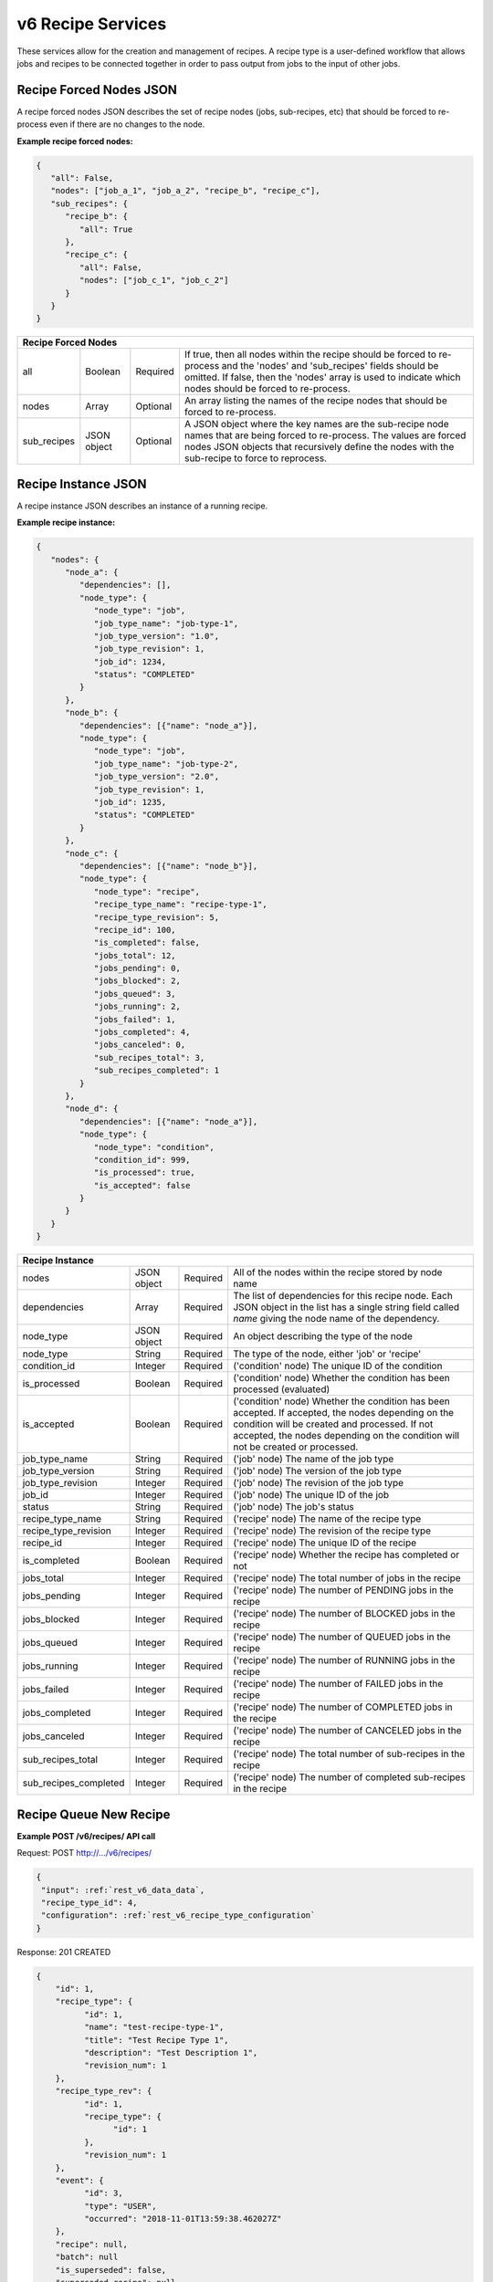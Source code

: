 
.. _rest_v6_recipe:

v6 Recipe Services
==================

These services allow for the creation and management of recipes. A recipe type is a user-defined workflow that allows
jobs and recipes to be connected together in order to pass output from jobs to the input of other jobs.

.. _rest_v6_recipe_json_forced_nodes:

Recipe Forced Nodes JSON
------------------------

A recipe forced nodes JSON describes the set of recipe nodes (jobs, sub-recipes, etc) that should be forced to
re-process even if there are no changes to the node.

**Example recipe forced nodes:**

.. code-block:: javascript

   {
      "all": False,
      "nodes": ["job_a_1", "job_a_2", "recipe_b", "recipe_c"],
      "sub_recipes": {
         "recipe_b": {
            "all": True
         },
         "recipe_c": {
            "all": False,
            "nodes": ["job_c_1", "job_c_2"]
         }
      }
   }

+-----------------------------------------------------------------------------------------------------------------------------+
| **Recipe Forced Nodes**                                                                                                     |
+============================+================+==========+====================================================================+
| all                        | Boolean        | Required | If true, then all nodes within the recipe should be forced to      |
|                            |                |          | re-process and the 'nodes' and 'sub_recipes' fields should be      |
|                            |                |          | omitted. If false, then the 'nodes' array is used to indicate which|
|                            |                |          | nodes should be forced to re-process.                              |
+----------------------------+----------------+----------+--------------------------------------------------------------------+
| nodes                      | Array          | Optional | An array listing the names of the recipe nodes that should be      |
|                            |                |          | forced to re-process.                                              |
+----------------------------+----------------+----------+--------------------------------------------------------------------+
| sub_recipes                | JSON object    | Optional | A JSON object where the key names are the sub-recipe node names    |
|                            |                |          | that are being forced to re-process. The values are forced nodes   |
|                            |                |          | JSON objects that recursively define the nodes with the sub-recipe |
|                            |                |          | to force to reprocess.                                             |
+----------------------------+----------------+----------+--------------------------------------------------------------------+

.. _rest_v6_recipe_json_instance:

Recipe Instance JSON
--------------------

A recipe instance JSON describes an instance of a running recipe.

**Example recipe instance:**

.. code-block:: javascript

   {
      "nodes": {
         "node_a": {
            "dependencies": [],
            "node_type": {
               "node_type": "job",
               "job_type_name": "job-type-1",
               "job_type_version": "1.0",
               "job_type_revision": 1,
               "job_id": 1234,
               "status": "COMPLETED"
            }
         },
         "node_b": {
            "dependencies": [{"name": "node_a"}],
            "node_type": {
               "node_type": "job",
               "job_type_name": "job-type-2",
               "job_type_version": "2.0",
               "job_type_revision": 1,
               "job_id": 1235,
               "status": "COMPLETED"
            }
         },
         "node_c": {
            "dependencies": [{"name": "node_b"}],
            "node_type": {
               "node_type": "recipe",
               "recipe_type_name": "recipe-type-1",
               "recipe_type_revision": 5,
               "recipe_id": 100,
               "is_completed": false,
               "jobs_total": 12,
               "jobs_pending": 0,
               "jobs_blocked": 2,
               "jobs_queued": 3,
               "jobs_running": 2,
               "jobs_failed": 1,
               "jobs_completed": 4,
               "jobs_canceled": 0,
               "sub_recipes_total": 3,
               "sub_recipes_completed": 1
            }
         },
         "node_d": {
            "dependencies": [{"name": "node_a"}],
            "node_type": {
               "node_type": "condition",
               "condition_id": 999,
               "is_processed": true,
               "is_accepted": false
            }
         }
      }
   }

+-----------------------------------------------------------------------------------------------------------------------------+
| **Recipe Instance**                                                                                                         |
+============================+================+==========+====================================================================+
| nodes                      | JSON object    | Required | All of the nodes within the recipe stored by node name             |
+----------------------------+----------------+----------+--------------------------------------------------------------------+
| dependencies               | Array          | Required | The list of dependencies for this recipe node. Each JSON object in |
|                            |                |          | the list has a single string field called *name* giving the node   |
|                            |                |          | name of the dependency.                                            |
+----------------------------+----------------+----------+--------------------------------------------------------------------+
| node_type                  | JSON object    | Required | An object describing the type of the node                          |
+----------------------------+----------------+----------+--------------------------------------------------------------------+
| node_type                  | String         | Required | The type of the node, either 'job' or 'recipe'                     |
+----------------------------+----------------+----------+--------------------------------------------------------------------+
| condition_id               | Integer        | Required | ('condition' node) The unique ID of the condition                  |
+----------------------------+----------------+----------+--------------------------------------------------------------------+
| is_processed               | Boolean        | Required | ('condition' node) Whether the condition has been processed        |
|                            |                |          | (evaluated)                                                        |
+----------------------------+----------------+----------+--------------------------------------------------------------------+
| is_accepted                | Boolean        | Required | ('condition' node) Whether the condition has been accepted. If     |
|                            |                |          | accepted, the nodes depending on the condition will be created and |
|                            |                |          | processed. If not accepted, the nodes depending on the condition   |
|                            |                |          | will not be created or processed.                                  |
+----------------------------+----------------+----------+--------------------------------------------------------------------+
| job_type_name              | String         | Required | ('job' node) The name of the job type                              |
+----------------------------+----------------+----------+--------------------------------------------------------------------+
| job_type_version           | String         | Required | ('job' node) The version of the job type                           |
+----------------------------+----------------+----------+--------------------------------------------------------------------+
| job_type_revision          | Integer        | Required | ('job' node) The revision of the job type                          |
+----------------------------+----------------+----------+--------------------------------------------------------------------+
| job_id                     | Integer        | Required | ('job' node) The unique ID of the job                              |
+----------------------------+----------------+----------+--------------------------------------------------------------------+
| status                     | String         | Required | ('job' node) The job's status                                      |
+----------------------------+----------------+----------+--------------------------------------------------------------------+
| recipe_type_name           | String         | Required | ('recipe' node) The name of the recipe type                        |
+----------------------------+----------------+----------+--------------------------------------------------------------------+
| recipe_type_revision       | Integer        | Required | ('recipe' node) The revision of the recipe type                    |
+----------------------------+----------------+----------+--------------------------------------------------------------------+
| recipe_id                  | Integer        | Required | ('recipe' node) The unique ID of the recipe                        |
+----------------------------+----------------+----------+--------------------------------------------------------------------+
| is_completed               | Boolean        | Required | ('recipe' node) Whether the recipe has completed or not            |
+----------------------------+----------------+----------+--------------------------------------------------------------------+
| jobs_total                 | Integer        | Required | ('recipe' node) The total number of jobs in the recipe             |
+----------------------------+----------------+----------+--------------------------------------------------------------------+
| jobs_pending               | Integer        | Required | ('recipe' node) The number of PENDING jobs in the recipe           |
+----------------------------+----------------+----------+--------------------------------------------------------------------+
| jobs_blocked               | Integer        | Required | ('recipe' node) The number of BLOCKED jobs in the recipe           |
+----------------------------+----------------+----------+--------------------------------------------------------------------+
| jobs_queued                | Integer        | Required | ('recipe' node) The number of QUEUED jobs in the recipe            |
+----------------------------+----------------+----------+--------------------------------------------------------------------+
| jobs_running               | Integer        | Required | ('recipe' node) The number of RUNNING jobs in the recipe           |
+----------------------------+----------------+----------+--------------------------------------------------------------------+
| jobs_failed                | Integer        | Required | ('recipe' node) The number of FAILED jobs in the recipe            |
+----------------------------+----------------+----------+--------------------------------------------------------------------+
| jobs_completed             | Integer        | Required | ('recipe' node) The number of COMPLETED jobs in the recipe         |
+----------------------------+----------------+----------+--------------------------------------------------------------------+
| jobs_canceled              | Integer        | Required | ('recipe' node) The number of CANCELED jobs in the recipe          |
+----------------------------+----------------+----------+--------------------------------------------------------------------+
| sub_recipes_total          | Integer        | Required | ('recipe' node) The total number of sub-recipes in the recipe      |
+----------------------------+----------------+----------+--------------------------------------------------------------------+
| sub_recipes_completed      | Integer        | Required | ('recipe' node) The number of completed sub-recipes in the recipe  |
+----------------------------+----------------+----------+--------------------------------------------------------------------+

.. _rest_v6_recipe_queue_new_recipe:

Recipe Queue New Recipe
-----------------------

**Example POST /v6/recipes/ API call**

Request: POST http://.../v6/recipes/

.. code-block:: javascript

  {
   "input": :ref:`rest_v6_data_data`,
   "recipe_type_id": 4,
   "configuration": :ref:`rest_v6_recipe_type_configuration`
  }

Response: 201 CREATED

.. code-block:: javascript

  {
      "id": 1,
      "recipe_type": {
            "id": 1,
            "name": "test-recipe-type-1",
            "title": "Test Recipe Type 1",
            "description": "Test Description 1",
            "revision_num": 1
      },
      "recipe_type_rev": {
            "id": 1,
            "recipe_type": {
                  "id": 1
            },
            "revision_num": 1
      },
      "event": {
            "id": 3,
            "type": "USER",
            "occurred": "2018-11-01T13:59:38.462027Z"
      },
      "recipe": null,
      "batch": null
      "is_superseded": false,
      "superseded_recipe": null,
      "superseded_by_recipe": null,
      "input": {
        "files": {'input_a': [1234], 'input_b': [1235, 1236]},
        "json": {'input_c': 999, 'input_d': {'hello'}}
      },
      "input_file_size": 64.0,
      "source_started": "2015-08-28T17:55:41.005Z",
      "source_ended": "2015-08-28T17:56:41.005Z",
      "source_sensor_class": "classA",
      "source_sensor": "1",
      "source_collection": "12345",
      "source_task": "my-task",
      "jobs_total": 10,
      "jobs_pending": 0,
      "jobs_blocked": 0,
      "jobs_queued": 1,
      "jobs_running": 3,
      "jobs_failed": 0,
      "jobs_completed": 6,
      "jobs_canceled": 0,
      "sub_recipes_total": 2,
      "sub_recipes_completed": 1,
      "created": "2018-11-01T13:59:38.471071Z",
      "completed": null,
      "superseded": null,
      "last_modified": "2018-11-01T13:59:38.471175Z"
      "details":
      "job_types": [
        {
            "id": 1,
            "name": "my-job",
            "version": "1.0.0",
            "title": "My Job",
            "description": "A simple job type",
            "icon_code": "f013"
        },...
      ],
      "sub_recipe_types": [
        {
            "id": 1,
            "name": "test-recipe-type-1",
            "title": "Test Recipe Type 1",
            "description": "Test Description 1",
            "revision_num": 1
        },...
      ]
  }

+-------------------------------------------------------------------------------------------------------------------------+
| **Queue New Recipe**                                                                                                    |
+=========================================================================================================================+
| Creates a new recipe and places it onto the queue                                                                       |
+-------------------------------------------------------------------------------------------------------------------------+
| **POST** /v6/recipes/                                                                                                   |
+--------------------+----------------------------------------------------------------------------------------------------+
| **Content Type**   | *application/json*                                                                                 |
+--------------------+----------------------------------------------------------------------------------------------------+
| **JSON Fields**                                                                                                         |
+--------------------+-------------------+--------------------------------------------------------------------------------+
| recipe_type_id     | Integer           | Required | The ID of the recipe type to queue                                  |
+--------------------+-------------------+----------+---------------------------------------------------------------------+
| input              | JSON Object       | Required | JSON defining the data to run the recipe on.                        |
|                    |                   |          | See :ref:`Data JSON <rest_v6_data_data>`                            |
+--------------------+-------------------+----------+---------------------------------------------------------------------+
| configuration      | JSON Object       | optional | JSON defining the data to run the job on                            |
|                    |                   |          | See :ref:`Recipe Configuration <rest_v6_recipe_configuration>`      |
+--------------------+-------------------+----------+---------------------------------------------------------------------+
| **Successful Response**                                                                                                 |
+--------------------+----------------------------------------------------------------------------------------------------+
| **Status**         | 201 CREATED                                                                                        |
+--------------------+----------------------------------------------------------------------------------------------------+
| **Location**       | URL pointing to the details for the newly queued recipe data                                       |
+--------------------+----------------------------------------------------------------------------------------------------+
| **Content Type**   | *application/json*                                                                                 |
+--------------------+----------------------------------------------------------------------------------------------------+
| **Body**           | JSON containing the details of the newly queued recipe                                             |
|                    | see :ref:`Recipe Details <rest_v6_recipe_details>`                                                 |
+--------------------+----------------------------------------------------------------------------------------------------+

.. _rest_v6_recipe_list:

V6 Recipe List
--------------

**Example GET /v6/recipes/ API call**

Request: GET http://.../v6/recipes/

Response: 200 OK

.. code-block:: javascript

    {
      "count": 1,
      "next": null,
      "previous": null,
      "results": [
        {
          "id": 1,
          "recipe_type": {
                "id": 1,
                "name": "test-recipe-type-1",
                "title": "Test Recipe Type 1",
                "description": "Test Description 1",
                "revision_num": 1
          },
          "recipe_type_rev": {
                "id": 1,
                "recipe_type": {
                      "id": 1
                },
                "revision_num": 1
          },
          "event": {
                "id": 3,
                "type": "USER",
                "occurred": "2018-11-01T13:59:38.462027Z"
          },
          "recipe": null,
          "batch": null
          "is_superseded": false,
          "superseded_recipe": null,
          "input_file_size": 64.0,
          "source_started": "2015-08-28T17:55:41.005Z",
          "source_ended": "2015-08-28T17:56:41.005Z",
          "source_sensor_class": "classA",
          "source_sensor": "1",
          "source_collection": "12345",
          "source_task": "my-task",
          "jobs_total": 10,
          "jobs_pending": 0,
          "jobs_blocked": 0,
          "jobs_queued": 1,
          "jobs_running": 3,
          "jobs_failed": 0,
          "jobs_completed": 6,
          "jobs_canceled": 0,
          "sub_recipes_total": 2,
          "sub_recipes_completed": 1,
          "created": "2018-11-01T13:59:38.471071Z",
          "completed": null,
          "superseded": null,
          "last_modified": "2018-11-01T13:59:38.471175Z"
      },...]
    }


+-------------------------------------------------------------------------------------------------------------------------+
| **Recipe List**                                                                                                         |
+=========================================================================================================================+
| Returns a list of all recipes.                                                                                          |
+-------------------------------------------------------------------------------------------------------------------------+
| **GET** /v6/recipes/                                                                                                    |
+-------------------------------------------------------------------------------------------------------------------------+
| **Query Parameters**                                                                                                    |
+--------------------+-------------------+----------+---------------------------------------------------------------------+
| page               | Integer           | Optional | The page of the results to return. Defaults to 1.                   |
+--------------------+-------------------+----------+---------------------------------------------------------------------+
| page_size          | Integer           | Optional | The size of the page to use for pagination of results.              |
|                    |                   |          | Defaults to 100, and can be anywhere from 1-1000.                   |
+--------------------+-------------------+----------+---------------------------------------------------------------------+
| started            | ISO-8601 Datetime | Optional | The start of the time range to query.                               |
|                    |                   |          | Supports the ISO-8601 date/time format, (ex: 2015-01-01T00:00:00Z). |
|                    |                   |          | Supports the ISO-8601 duration format, (ex: PT3H0M0S).              |
+--------------------+-------------------+----------+---------------------------------------------------------------------+
| ended              | ISO-8601 Datetime | Optional | End of the time range to query, defaults to the current time.       |
|                    |                   |          | Supports the ISO-8601 date/time format, (ex: 2015-01-01T00:00:00Z). |
|                    |                   |          | Supports the ISO-8601 duration format, (ex: PT3H0M0S).              |
+--------------------+-------------------+----------+---------------------------------------------------------------------+
| source_started     | ISO-8601 Datetime | Optional | The start of the source file time range to query.                   |
|                    |                   |          | Supports the ISO-8601 date/time format, (ex: 2015-01-01T00:00:00Z). |
|                    |                   |          | Supports the ISO-8601 duration format, (ex: PT3H0M0S).              |
+--------------------+-------------------+----------+---------------------------------------------------------------------+
| source_ended       | ISO-8601 Datetime | Optional | End of the source file time range to query, default is current time.|
|                    |                   |          | Supports the ISO-8601 date/time format, (ex: 2015-01-01T00:00:00Z). |
|                    |                   |          | Supports the ISO-8601 duration format, (ex: PT3H0M0S).              |
+--------------------+-------------------+----------+---------------------------------------------------------------------+
| source_sensor_class| String            | Optional | Return only recipes for the given source sensor class               |
|                    |                   |          | Duplicate it to filter by multiple values.                          |
+--------------------+-------------------+----------+---------------------------------------------------------------------+
| source_sensor      | String            | Optional | Return only recipes for the given source sensor                     |
|                    |                   |          | Duplicate it to filter by multiple values.                          |
+--------------------+-------------------+----------+---------------------------------------------------------------------+
| source_collection  | String            | Optional | Return only recipes for the given source collection                 |
|                    |                   |          | Duplicate it to filter by multiple values.                          |
+--------------------+-------------------+----------+---------------------------------------------------------------------+
| source_task        | String            | Optional | Return only recipes for the given source task                       |
|                    |                   |          | Duplicate it to filter by multiple values.                          |
+--------------------+-------------------+----------+---------------------------------------------------------------------+
| recipe_id          | Integer           | Optional | Return only recipes with a given recipe identifier.                 |
|                    |                   |          | Duplicate it to filter by multiple values.                          |
+--------------------+-------------------+----------+---------------------------------------------------------------------+
| recipe_type_id     | Integer           | Optional | Return only recipes with a given recipe type identifier.            |
|                    |                   |          | Duplicate it to filter by multiple values.                          |
+--------------------+-------------------+----------+---------------------------------------------------------------------+
| recipe_type_name   | String            | Optional | Return only recipes with a given recipe type name.                  |
|                    |                   |          | Duplicate it to filter by multiple values.                          |
+--------------------+-------------------+----------+---------------------------------------------------------------------+
| batch_id           | Integer           | Optional | Return only recipes associated with the given batch identifier.     |
|                    |                   |          | Duplicate it to filter by multiple values.                          |
+--------------------+-------------------+----------+---------------------------------------------------------------------+
| is_superseded      | Boolean           | Optional | Return only recipes that match this value, indicating if the recipe |
|                    |                   |          | has/has not been superseded.                                        |
+--------------------+-------------------+----------+---------------------------------------------------------------------+
| is_completed       | Boolean           | Optional | Return only recipes that match this value, indicating if the recipe |
|                    |                   |          | has/has not been completed.                                         |
+--------------------+-------------------+----------+---------------------------------------------------------------------+
| order              | String            | Optional | One or more fields to use when ordering the results.                |
|                    |                   |          | Duplicate it to multi-sort, (ex: order=name&order=version).         |
|                    |                   |          | Prefix fields with a dash to reverse the sort, (ex: order=-name).   |
+--------------------+-------------------+----------+---------------------------------------------------------------------+
| **Successful Response**                                                                                                 |
+--------------------+----------------------------------------------------------------------------------------------------+
| **Status**         | 200 OK                                                                                             |
+--------------------+----------------------------------------------------------------------------------------------------+
| **Content Type**   | *application/json*                                                                                 |
+--------------------+----------------------------------------------------------------------------------------------------+
| **JSON Fields**                                                                                                         |
+------------------------+-------------------+----------------------------------------------------------------------------+
| count                  | Integer           | The total number of results that match the query parameters.               |
+------------------------+-------------------+----------------------------------------------------------------------------+
| next                   | URL               | A URL to the next page of results.                                         |
+------------------------+-------------------+----------------------------------------------------------------------------+
| previous               | URL               | A URL to the previous page of results.                                     |
+------------------------+-------------------+----------------------------------------------------------------------------+
| results                | Array             | List of result JSON objects that match the query parameters.               |
+------------------------+-------------------+----------------------------------------------------------------------------+
| .id                    | Integer           | The unique identifier of the model. Can be passed to the details API call. |
|                        |                   | (See :ref:`Recipe Details <rest_v6_recipe_details>`)                       |
+------------------------+-------------------+----------------------------------------------------------------------------+
| .recipe_type           | JSON Object       | The recipe type that is associated with the recipe.                        |
|                        |                   | This represents the latest version of the definition.                      |
|                        |                   | (See :ref:`Recipe Type Details <rest_v6_recipe_type_details>`)             |
+------------------------+-------------------+----------------------------------------------------------------------------+
| .recipe_type_rev       | JSON Object       | The recipe type revision that is associated with the recipe.               |
|                        |                   | This represents the definition at the time the recipe was scheduled.       |
|                        |                   | (See :ref:`Recipe Type Revision Details <rest_v6_recipe_type_rev_details>`)|
+------------------------+-------------------+----------------------------------------------------------------------------+
| .event                 | JSON Object       | The trigger event that is associated with the recipe.                      |
+------------------------+-------------------+----------------------------------------------------------------------------+
| .recipe                | JSON Object       | The recipe instance containing this recipe.                                |
|                        |                   | (See :ref:`Recipe Details <rest_v6_recipe_details>`)                       |
+------------------------+-------------------+----------------------------------------------------------------------------+
| .batch                 | JSON Object       | The batch instance associated with this recipe                             |
|                        |                   | (See :ref:`Batch Details <rest_v6_batch_details>`)                         |
+------------------------+-------------------+----------------------------------------------------------------------------+
| .is_superseded         | Boolean           | Whether this recipe has been replaced and is now obsolete.                 |
+------------------------+-------------------+----------------------------------------------------------------------------+
| .superseded_recipe     | JSON Object       | The previous recipe in the chain that was superseded by this recipe.       |
|                        |                   | (See :ref:`Recipe Details <rest_v6_recipe_details>`)                       |
+------------------------+-------------------+----------------------------------------------------------------------------+
| .input_file_size       | Decimal           | The amount of disk space in MiB required for input files for this job.     |
+------------------------+-------------------+----------------------------------------------------------------------------+
| .source_started        | ISO-8601 Datetime | When collection of the underlying source file started.                     |
+------------------------+-------------------+----------------------------------------------------------------------------+
| .source_ended          | ISO-8601 Datetime | When collection of the underlying source file ended.                       |
+------------------------+-------------------+----------------------------------------------------------------------------+
| .source_sensor_class   | String            | The class of sensor used to produce the source file.                       |
+------------------------+-------------------+----------------------------------------------------------------------------+
| .source_sensor         | String            | The specific identifier of the sensor used to produce the source file.     |
+------------------------+-------------------+----------------------------------------------------------------------------+
| .source_collection     | String            | The collection of the source file.                                         |
+------------------------+-------------------+----------------------------------------------------------------------------+
| .source_task           | String            | The task that produced the source file.                                    |
+------------------------+-------------------+----------------------------------------------------------------------------+
| .jobs_total            | Integer           | The total count of jobs within this recipe                                 |
+------------------------+-------------------+----------------------------------------------------------------------------+
| .jobs_pending          | Integer           | The count of PENDING jobs within this recipe                               |
+------------------------+-------------------+----------------------------------------------------------------------------+
| .jobs_blocked          | Integer           | The count of BLOCKED jobs within this recipe                               |
+------------------------+-------------------+----------------------------------------------------------------------------+
| .jobs_queued           | Integer           | The count of QUEUED jobs within this recipe                                |
+------------------------+-------------------+----------------------------------------------------------------------------+
| .jobs_running          | Integer           | The count of RUNNING jobs within this recipe                               |
+------------------------+-------------------+----------------------------------------------------------------------------+
| .jobs_failed           | Integer           | The count of FAILED jobs within this recipe                                |
+------------------------+-------------------+----------------------------------------------------------------------------+
| .jobs_completed        | Integer           | The count of COMPLETED jobs within this recipe                             |
+------------------------+-------------------+----------------------------------------------------------------------------+
| .jobs_canceled         | Integer           | The count of CANCELED jobs within this recipe                              |
+------------------------+-------------------+----------------------------------------------------------------------------+
| .sub_recipes_total     | Integer           | The total count of sub-recipes within this recipe                          |
+------------------------+-------------------+----------------------------------------------------------------------------+
| .sub_recipes_completed | Integer           | The count of completed sub-recipes within this recipe                      |
+------------------------+-------------------+----------------------------------------------------------------------------+
| .is_completed          | Boolean           | Whether this recipe is completed                                           |
+------------------------+-------------------+----------------------------------------------------------------------------+
| .created               | ISO-8601 Datetime | When the associated database model was initially created.                  |
+------------------------+-------------------+----------------------------------------------------------------------------+
| .completed             | ISO-8601 Datetime | When every job in the recipe was completed successfully.                   |
|                        |                   | This field will remain null if a job in the recipe is blocked or failed.   |
+------------------------+-------------------+----------------------------------------------------------------------------+
| .superseded            | ISO-8601 Datetime | When the the recipe became superseded by another recipe.                   |
+------------------------+-------------------+----------------------------------------------------------------------------+
| .last_modified         | ISO-8601 Datetime | When the associated database model was last saved.                         |
+------------------------+-------------------+----------------------------------------------------------------------------+

.. _rest_v6_recipe_details:

V6 Recipe Details
-----------------

**Example GET /v6/recipes/{id}/ API call**

Request: GET http://.../v6/recipes/{id}/

Response: 200 OK

.. code-block:: javascript

  {
      "id": 1,
      "recipe_type": {
            "id": 1,
            "name": "test-recipe-type-1",
            "title": "Test Recipe Type 1",
            "description": "Test Description 1",
            "revision_num": 1
      },
      "recipe_type_rev": {
            "id": 1,
            "recipe_type": {
                  "id": 1
            },
            "revision_num": 1
      },
      "event": {
            "id": 3,
            "type": "USER",
            "occurred": "2018-11-01T13:59:38.462027Z",
            "description": {
                "file_name": "data-file.png",
                "version": "1.0",
                "parse_id": 1
            }
      },
      "recipe": null,
      "batch": null
      "is_superseded": false,
      "superseded_recipe": null,
      "superseded_by_recipe": null,
      "input": {
        "files": {'input_a': [1234], 'input_b': [1235, 1236]},
        "json": {'input_c': 999, 'input_d': {'hello'}}
      },
      "input_file_size": 64.0,
      "source_started": "2015-08-28T17:55:41.005Z",
      "source_ended": "2015-08-28T17:56:41.005Z",
      "source_sensor_class": "classA",
      "source_sensor": "1",
      "source_collection": "12345",
      "source_task": "my-task",
      "jobs_total": 10,
      "jobs_pending": 0,
      "jobs_blocked": 0,
      "jobs_queued": 1,
      "jobs_running": 3,
      "jobs_failed": 0,
      "jobs_completed": 6,
      "jobs_canceled": 0,
      "sub_recipes_total": 2,
      "sub_recipes_completed": 1,
      "created": "2018-11-01T13:59:38.471071Z",
      "completed": null,
      "superseded": null,
      "last_modified": "2018-11-01T13:59:38.471175Z"
      "details":
      "job_types": [
        {
            "id": 1,
            "name": "my-job",
            "version": "1.0.0",
            "title": "My Job",
            "description": "A simple job type",
            "icon_code": "f013"
        },...
      ],
      "sub_recipe_types": [
        {
            "id": 1,
            "name": "test-recipe-type-1",
            "title": "Test Recipe Type 1",
            "description": "Test Description 1",
            "revision_num": 1
        },...
      ]
  }


+-------------------------------------------------------------------------------------------------------------------------+
| **Recipe Details**                                                                                                      |
+=========================================================================================================================+
| Returns details for a given recipe                                                                                      |
+-------------------------------------------------------------------------------------------------------------------------+
| **GET** /v6/recipes/{id}/                                                                                               |
|         Where {id} is the unique identifier of an existing model.                                                       |
+-------------------------------------------------------------------------------------------------------------------------+
| **Successful Response**                                                                                                 |
+--------------------+----------------------------------------------------------------------------------------------------+
| **Status**         | 200 OK                                                                                             |
+--------------------+----------------------------------------------------------------------------------------------------+
| **Content Type**   | *application/json*                                                                                 |
+--------------------+----------------------------------------------------------------------------------------------------+
| **JSON Fields**                                                                                                         |
+------------------------+-------------------+----------------------------------------------------------------------------+
| id                     | Integer           | The unique identifier of the model. Can be passed to the details API call. |
|                        |                   | (See :ref:`Recipe Details <rest_v6_recipe_details>`)                       |
+------------------------+-------------------+----------------------------------------------------------------------------+
| recipe_type            | JSON Object       | The recipe type that is associated with the recipe.                        |
|                        |                   | This represents the latest version of the definition.                      |
|                        |                   | (See :ref:`Recipe Type Details <rest_v6_recipe_type_details>`)             |
+------------------------+-------------------+----------------------------------------------------------------------------+
| recipe_type_rev        | JSON Object       | The recipe type revision that is associated with the recipe.               |
|                        |                   | This represents the definition at the time the recipe was scheduled.       |
|                        |                   | (See :ref:`Recipe Type Revision Details <rest_v6_recipe_type_rev_details>`)|
+------------------------+-------------------+----------------------------------------------------------------------------+
| event                  | JSON Object       | The trigger event that is associated with the recipe.                      |
+------------------------+-------------------+----------------------------------------------------------------------------+
| recipe                 | JSON Object       | The recipe instance containing this recipe.                                |
|                        |                   | (See :ref:`Recipe Details <rest_v6_recipe_details>`)                       |
+------------------------+-------------------+----------------------------------------------------------------------------+
| batch                  | JSON Object       | The batch instance associated with this recipe                             |
|                        |                   | (See :ref:`Batch Details <rest_v6_batch_details>`)                         |
+------------------------+-------------------+----------------------------------------------------------------------------+
| is_superseded          | Boolean           | Whether this recipe has been replaced and is now obsolete.                 |
+------------------------+-------------------+----------------------------------------------------------------------------+
| superseded_recipe      | JSON Object       | The previous recipe in the chain that was superseded by this recipe.       |
|                        |                   | (See :ref:`Recipe Details <rest_v6_recipe_details>`)                       |
+------------------------+-------------------+----------------------------------------------------------------------------+
| superseded_by_recipe   | JSON Object       | The next recipe in the chain that superseded this recipe                   |
|                        |                   | (See :ref:`Recipe Details <rest_v6_recipe_details>`)                       |
+------------------------+-------------------+----------------------------------------------------------------------------+
| input                  | JSON Object       | The input data for the recipe.                                             |
|                        |                   | (See :ref:`Data <rest_v6_data_data>`)                                      |
+------------------------+-------------------+----------------------------------------------------------------------------+
| input_file_size        | Decimal           | The amount of disk space in MiB required for input files for this job.     |
+------------------------+-------------------+----------------------------------------------------------------------------+
| source_started         | ISO-8601 Datetime | When collection of the underlying source file started.                     |
+------------------------+-------------------+----------------------------------------------------------------------------+
| source_ended           | ISO-8601 Datetime | When collection of the underlying source file ended.                       |
+------------------------+-------------------+----------------------------------------------------------------------------+
| source_sensor_class    | String            | The class of sensor used to produce the source file.                       |
+------------------------+-------------------+----------------------------------------------------------------------------+
| source_sensor          | String            | The specific identifier of the sensor used to produce the source file.     |
+------------------------+-------------------+----------------------------------------------------------------------------+
| source_collection      | String            | The collection of the source file.                                         |
+------------------------+-------------------+----------------------------------------------------------------------------+
| source_task            | String            | The task that produced the source file.                                    |
+------------------------+-------------------+----------------------------------------------------------------------------+
| jobs_total             | Integer           | The total count of jobs within this recipe                                 |
+------------------------+-------------------+----------------------------------------------------------------------------+
| jobs_pending           | Integer           | The count of PENDING jobs within this recipe                               |
+------------------------+-------------------+----------------------------------------------------------------------------+
| jobs_blocked           | Integer           | The count of BLOCKED jobs within this recipe                               |
+------------------------+-------------------+----------------------------------------------------------------------------+
| jobs_queued            | Integer           | The count of QUEUED jobs within this recipe                                |
+------------------------+-------------------+----------------------------------------------------------------------------+
| jobs_running           | Integer           | The count of RUNNING jobs within this recipe                               |
+------------------------+-------------------+----------------------------------------------------------------------------+
| jobs_failed            | Integer           | The count of FAILED jobs within this recipe                                |
+------------------------+-------------------+----------------------------------------------------------------------------+
| jobs_completed         | Integer           | The count of COMPLETED jobs within this recipe                             |
+------------------------+-------------------+----------------------------------------------------------------------------+
| jobs_canceled          | Integer           | The count of CANCELED jobs within this recipe                              |
+------------------------+-------------------+----------------------------------------------------------------------------+
| sub_recipes_total      | Integer           | The total count of sub-recipes within this recipe                          |
+------------------------+-------------------+----------------------------------------------------------------------------+
| sub_recipes_completed  | Integer           | The count of completed sub-recipes within this recipe                      |
+------------------------+-------------------+----------------------------------------------------------------------------+
| created                | ISO-8601 Datetime | When the associated database model was initially created.                  |
+------------------------+-------------------+----------------------------------------------------------------------------+
| completed              | ISO-8601 Datetime | When every job in the recipe was completed successfully.                   |
|                        |                   | This field will remain null if a job in the recipe is blocked or failed.   |
+------------------------+-------------------+----------------------------------------------------------------------------+
| superseded             | ISO-8601 Datetime | When the the recipe became superseded by another recipe.                   |
+------------------------+-------------------+----------------------------------------------------------------------------+
| last_modified          | ISO-8601 Datetime | When the associated database model was last saved.                         |
+------------------------+-------------------+----------------------------------------------------------------------------+
| details                | JSON Object       | The running recipe instance details                                        |
|                        |                   | (See :ref:`Recipe Instance <rest_v6_recipe_json_instance>`)                |
+------------------------+-------------------+----------------------------------------------------------------------------+
| job_types              | Array             | List of job type revisions in the recipe definition                        |
|                        |                   | (See :ref:`Job Type Revision <rest_v6_job_type_revision_details>`)         |
+------------------------+-------------------+----------------------------------------------------------------------------+
| sub_recipe_types       | Array             | List of sub recipe types in the recipe definition                          |
|                        |                   | (See :ref:`Recipe Type Details <rest_v6_recipe_type_details>`)             |
+------------------------+-------------------+----------------------------------------------------------------------------+

.. _rest_v6_recipe_input_files:

v6 Recipe Input File List
-------------------------

**Example GET /v6/recipes/{id}/input_files/ API call**

Request: GET http://.../v6/recipes/{id}/input_files/

Response: 200 OK

 .. code-block:: javascript

See :ref:`Scale Files <rest_v6_scale_file_list>` for an example response

+-------------------------------------------------------------------------------------------------------------------------+
| **Recipe Input Files**                                                                                                  |
+=========================================================================================================================+
| Returns detailed information about input files associated with a given Recipe ID.                                       |
+-------------------------------------------------------------------------------------------------------------------------+
| **GET** /v6/recipes/{id}/input_files/                                                                                   |
|         Where {id} is the unique identifier of an existing recipe.                                                      |
+-------------------------------------------------------------------------------------------------------------------------+
| **Query Parameters**                                                                                                    |
+--------------------+-------------------+----------+---------------------------------------------------------------------+
| page               | Integer           | Optional | The page of the results to return. Defaults to 1.                   |
+--------------------+-------------------+----------+---------------------------------------------------------------------+
| page_size          | Integer           | Optional | The size of the page to use for pagination of results.              |
|                    |                   |          | Defaults to 100, and can be anywhere from 1-1000.                   |
+--------------------+-------------------+----------+---------------------------------------------------------------------+
| started            | ISO-8601 Datetime | Optional | The start of the time range to query.                               |
|                    |                   |          | Supports the ISO-8601 date/time format, (ex: 2015-01-01T00:00:00Z). |
|                    |                   |          | Supports the ISO-8601 duration format, (ex: PT3H0M0S).              |
+--------------------+-------------------+----------+---------------------------------------------------------------------+
| ended              | ISO-8601 Datetime | Optional | The end of the time range to query.                                 |
|                    |                   |          | Supports the ISO-8601 date/time format, (ex: 2015-01-01T00:00:00Z). |
|                    |                   |          | Supports the ISO-8601 duration format, (ex: PT3H0M0S).              |
+--------------------+-------------------+----------+---------------------------------------------------------------------+
| time_field         | String            | Optional | Indicates the time field(s) that *started* and *ended* will use for |
|                    |                   |          | time filtering. Valid values are:                                   |
|                    |                   |          |                                                                     |
|                    |                   |          | - *last_modified* - last modification of source file meta-data      |
|                    |                   |          | - *data* - data time of input file (*data_started*, *data_ended*)   |
|                    |                   |          | - *source* - collection time of source file (*source_started*,      |
|                    |                   |          |              *source_ended*)                                        |
|                    |                   |          |                                                                     |
|                    |                   |          | The default value is *last_modified*.                               |
+--------------------+-------------------+----------+---------------------------------------------------------------------+
| file_name          | String            | Optional | Returns only input files with this file name.                       |
+--------------------+-------------------+----------+---------------------------------------------------------------------+
| recipe_input       | String            | Optional | Returns files for this recipe input.                                |
+--------------------+-------------------+----------+---------------------------------------------------------------------+
| **Successful Response**                                                                                                 |
+--------------------+----------------------------------------------------------------------------------------------------+
| **Status**         | 200 OK                                                                                             |
+--------------------+----------------------------------------------------------------------------------------------------+
| **Content Type**   | *application/json*                                                                                 |
+--------------------+----------------------------------------------------------------------------------------------------+
| **JSON Fields**                                                                                                         |
+--------------------+-------------------+--------------------------------------------------------------------------------+
| count              | Integer           | The total number of results that match the query parameters.                   |
+--------------------+-------------------+--------------------------------------------------------------------------------+
| next               | URL               | A URL to the next page of results.                                             |
+--------------------+-------------------+--------------------------------------------------------------------------------+
| previous           | URL               | A URL to the previous page of results.                                         |
+--------------------+-------------------+--------------------------------------------------------------------------------+
| results            | Array             | List of result JSON objects that match the query parameters.                   |
|                    |                   | (See :ref:`Scale Files <rest_v6_scale_file_list>`)                             |
+--------------------+-------------------+--------------------------------------------------------------------------------+

.. _rest_v6_recipe_reprocess:

v6 Reprocess Recipe
-------------------

**Example POST /v6/recipes/{id}/reprocess/ API call**

Request: POST http://.../v6/recipes/{id}/reprocess/

.. code-block:: javascript

  {
    "forced_nodes": :ref:`rest_v6_recipe_json_forced_nodes`,
    "revision_num": 1
  }

Response: 202 ACCEPTED

+-------------------------------------------------------------------------------------------------------------------------+
| **Re-process Recipe**                                                                                                   |
+=========================================================================================================================+
| Creates a new recipe using its latest type revision by superseding an existing recipe and associated jobs.              |
| Note that if the recipe type definition has not changed since the recipe was created, then one or more job names must be|
| specified to force the recipe to be re-processed. A recipe that is already superseded cannot be re-processed again.     |
+-------------------------------------------------------------------------------------------------------------------------+
| **POST** /v6/recipes/{id}/reprocess/                                                                                    |
|          Where {id} is the unique identifier of an existing recipe.                                                     |
+-------------------------------------------------------------------------------------------------------------------------+
| **JSON Fields**                                                                                                         |
+--------------------+-------------------+--------------------------------------------------------------------------------+
| forced_nodes       | JSON Object       | Required | Set of recipe nodes that should be forced to re-process             |
|                    |                   |          | See :ref:`Recipe Forced Nodes <rest_v6_recipe_json_forced_nodes>`   |
+--------------------+-------------------+----------+---------------------------------------------------------------------+
| revision_num       | JSON Object       | Optional | Specific revision of the recipe type that should be ran. The latest |
|                    |                   |          | revision will be used if this parameter is not specified.           |
+--------------------+-------------------+----------+---------------------------------------------------------------------+
| **Successful Response**                                                                                                 |
+--------------------+----------------------------------------------------------------------------------------------------+
| **Status**         | 202 ACCEPTED                                                                                       |
+--------------------+----------------------------------------------------------------------------------------------------+

.. _rest_v6_recipe_configuration:

Recipe Configuration JSON
-------------------------

A recipe configuration JSON describes a set of configuration settings that affect how a recipe executes. A recipe
configuration is merged with job type configurations for jobs in a recipe to affect how those jobs execute.

**Example interface:**

.. code-block:: javascript

   {
      "mounts": {
         "mount_1": {"type": "host", "host_path": "/the/host/path"},
         "mount_2": {"type": "volume", "driver": "docker-driver", "driver_opts": {"opt_1": "foo"}}
      },
      "output_workspaces": {
         "default": "workspace_1",
         "outputs": {"output_1": "workspace_2"}
      },
      "priority": 100,
      "settings": {"setting_1": "foo", "setting_2": "bar"}
   }

+-----------------------------------------------------------------------------------------------------------------------------+
| **Recipe Configuration**                                                                                                    |
+============================+================+==========+====================================================================+
| mounts                     | JSON Object    | Optional | A JSON object representing the configuration for each mount to     |
|                            |                |          | provide to jobs. Each key is the name of a mount defined in the    |
|                            |                |          | job's Seed manifest and each value is the configuration for that   |
|                            |                |          | mount.                                                             |
+----------------------------+----------------+----------+--------------------------------------------------------------------+
| type                       | String         | Required | The type of the mount configuration. Must be either 'host' or      |
|                            |                |          | 'volume'.                                                          |
+----------------------------+----------------+----------+--------------------------------------------------------------------+
| host_path                  | String         | Required | (host mount) The absolute file-system path on the host to mount    |
|                            |                |          | into the job's container.                                          |
+----------------------------+----------------+----------+--------------------------------------------------------------------+
| driver                     | String         | Optional | (volume mount) The Docker driver to use for creating the Docker    |
|                            |                |          | volume that will be mounted into the job's container.              |
+----------------------------+----------------+----------+--------------------------------------------------------------------+
| driver_opts                | JSON Object    | Optional | (volume mount) An object of key-value strings specifying the name  |
|                            |                |          | and value of the Docker driver options to use for creating the     |
|                            |                |          | Docker volume that will be mounted into the job's container.       |
+----------------------------+----------------+----------+--------------------------------------------------------------------+
| output_workspaces          | JSON Object    | Required | A JSON object representing the workspaces to use for storing the   |
|                            |                |          | recipe's output files for each defined file output                 |
+----------------------------+----------------+----------+--------------------------------------------------------------------+
| default                    | String         | Optional | The unique name of the default workspace to use for storing any    |
|                            |                |          | output files that don't belong to an output configured in          |
|                            |                |          | *outputs*.                                                         |
+----------------------------+----------------+----------+--------------------------------------------------------------------+
| outputs                    | JSON Object    | Optional | A JSON object representing the workspaces to use for storing the   |
|                            |                |          | recipe's output files for specific file outputs. Each key is the   |
|                            |                |          | name of a file output and each value is the unique name of the     |
|                            |                |          | the workspace to use.                                              |
+----------------------------+----------------+----------+--------------------------------------------------------------------+
| priority                   | Integer        | Optional | The priority to use for scheduling the job off of the queue.       |
+----------------------------+----------------+----------+--------------------------------------------------------------------+
| settings                   | JSON Object    | Optional | A JSON object representing the configuration for each setting to   |
|                            |                |          | provide to jobs in the recipe. Each key is the name of a setting   |
|                            |                |          | and each value is the value to provide for that setting.           |
+----------------------------+----------------+----------+--------------------------------------------------------------------+